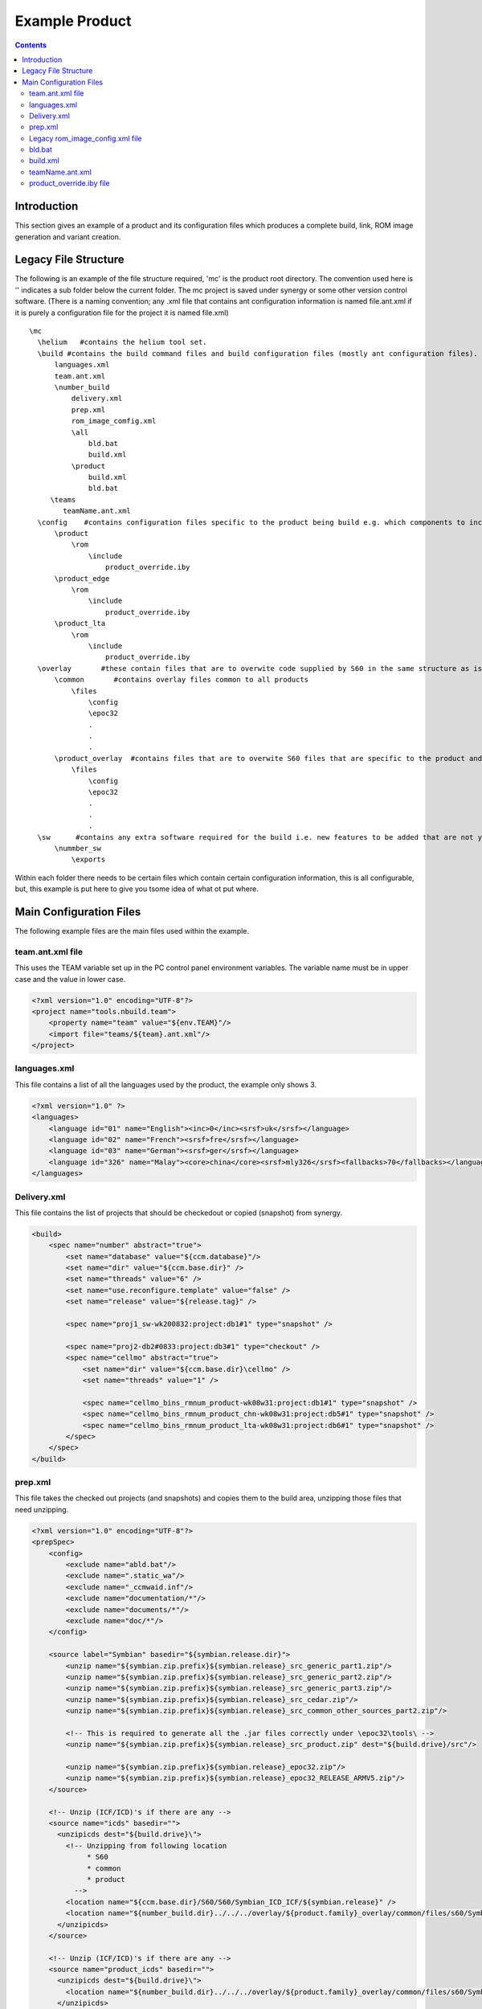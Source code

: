 .. index::
  module: Example Product

==================
Example Product
==================

.. contents::

Introduction
============

This section gives an example of a product and its configuration files which produces a complete build, link, ROM image generation and variant creation.


.. index::
  single: Example - File Structure
  
.. _product-example-label:

Legacy File Structure
=====================

The following is an example of the file structure required, 'mc' is the product root directory. The convention used here is '\' indicates a sub folder below the current folder. The mc project is saved under synergy or some other version control software. (There is a naming convention; any .xml file that contains ant configuration information is named file.ant.xml if it is purely a configuration file for the project it is named file.xml) ::

  \mc
    \helium   #contains the helium tool set.
    \build #contains the build command files and build configuration files (mostly ant configuration files).
        languages.xml
        team.ant.xml
        \number_build
            delivery.xml
            prep.xml
            rom_image_comfig.xml
            \all
                bld.bat
                build.xml
            \product
                build.xml
                bld.bat
       \teams
          teamName.ant.xml
    \config    #contains configuration files specific to the product being build e.g. which components to include.
        \product
            \rom
                \include
                    product_override.iby
        \product_edge
            \rom
                \include
                    product_override.iby
        \product_lta
            \rom
                \include
                    product_override.iby
    \overlay       #these contain files that are to overwite code supplied by S60 in the same structure as is saved in the S60 code under 2 different folders
        \common       #contains overlay files common to all products
            \files
                \config
                \epoc32
                .
                .
                .
        \product_overlay  #contains files that are to overwite S60 files that are specific to the product and not the others in the family of products.
            \files
                \config
                \epoc32
                .
                .
                .
    \sw      #contains any extra software required for the build i.e. new features to be added that are not yet in the main line code.
        \nummber_sw
            \exports
            

Within each folder there needs to be certain files which contain certain configuration information, this is all configurable, but, this example is put here to give you tsome idea of what ot put where.

.. index::
  single: Example - Main Configuration Files

Main Configuration Files
=========================            

The following example files are the main files used within the example.

.. index::
  single: Example - team.ant.xml file

team.ant.xml file
------------------

This uses the TEAM variable set up in the PC control panel environment variables. The variable name must be in upper case and the value in lower case.

.. code-block:: xml

  <?xml version="1.0" encoding="UTF-8"?>
  <project name="tools.nbuild.team">
      <property name="team" value="${env.TEAM}"/>
      <import file="teams/${team}.ant.xml"/>
  </project>

.. index::
  single: Example - languages.xml file

languages.xml
-------------

This file contains a list of all the languages used by the product, the example only shows 3.

.. code-block:: xml

  <?xml version="1.0" ?>
  <languages>
      <language id="01" name="English"><inc>0</inc><srsf>uk</srsf></language>
      <language id="02" name="French"><srsf>fre</srsf></language>
      <language id="03" name="German"><srsf>ger</srsf></language>
      <language id="326" name="Malay"><core>china</core><srsf>mly326</srsf><fallbacks>70</fallbacks></language>
  </languages>


.. index::
  single: Example - delivery.xml file

Delivery.xml
-------------

This file contains the list of projects that should be checkedout or copied (snapshot) from synergy.

.. code-block:: xml

  <build>
      <spec name="number" abstract="true">
          <set name="database" value="${ccm.database}"/>
          <set name="dir" value="${ccm.base.dir}" />
          <set name="threads" value="6" />
          <set name="use.reconfigure.template" value="false" />
          <set name="release" value="${release.tag}" />
          
          <spec name="proj1_sw-wk200832:project:db1#1" type="snapshot" />
  
          <spec name="proj2-db2#0833:project:db3#1" type="checkout" />
          <spec name="cellmo" abstract="true">
              <set name="dir" value="${ccm.base.dir}\cellmo" />
              <set name="threads" value="1" />
  
              <spec name="cellmo_bins_rmnum_product-wk08w31:project:db1#1" type="snapshot" />
              <spec name="cellmo_bins_rmnum_product_chn-wk08w31:project:db5#1" type="snapshot" />
              <spec name="cellmo_bins_rmnum_product_lta-wk08w31:project:db6#1" type="snapshot" />
          </spec>
      </spec>
  </build>
  

.. index::
  single: Example - prep.xml file

prep.xml
-----------

This file takes the checked out projects (and snapshots) and copies them to the build area, unzipping those files that need unzipping.

.. code-block:: xml

  <?xml version="1.0" encoding="UTF-8"?>
  <prepSpec>
      <config>
          <exclude name="abld.bat"/>
          <exclude name=".static_wa"/>
          <exclude name="_ccmwaid.inf"/>
          <exclude name="documentation/*"/>
          <exclude name="documents/*"/>
          <exclude name="doc/*"/>
      </config>
      
      <source label="Symbian" basedir="${symbian.release.dir}">
          <unzip name="${symbian.zip.prefix}${symbian.release}_src_generic_part1.zip"/>
          <unzip name="${symbian.zip.prefix}${symbian.release}_src_generic_part2.zip"/>
          <unzip name="${symbian.zip.prefix}${symbian.release}_src_generic_part3.zip"/>
          <unzip name="${symbian.zip.prefix}${symbian.release}_src_cedar.zip"/>
          <unzip name="${symbian.zip.prefix}${symbian.release}_src_common_other_sources_part2.zip"/>
  
          <!-- This is required to generate all the .jar files correctly under \epoc32\tools\ -->
          <unzip name="${symbian.zip.prefix}${symbian.release}_src_product.zip" dest="${build.drive}/src"/>
  
          <unzip name="${symbian.zip.prefix}${symbian.release}_epoc32.zip"/>
          <unzip name="${symbian.zip.prefix}${symbian.release}_epoc32_RELEASE_ARMV5.zip"/>
      </source>
  
      <!-- Unzip (ICF/ICD)'s if there are any -->
      <source name="icds" basedir="">
        <unzipicds dest="${build.drive}\">
          <!-- Unzipping from following location
               * S60
               * common
               * product
            -->
          <location name="${ccm.base.dir}/S60/S60/Symbian_ICD_ICF/${symbian.release}" />
          <location name="${number_build.dir}../../../overlay/${product.family}_overlay/common/files/s60/Symbian_ICD_ICF/${symbian.release}" />
        </unzipicds>
      </source>
  
      <!-- Unzip (ICF/ICD)'s if there are any -->
      <source name="product_icds" basedir="">
        <unzipicds dest="${build.drive}\">
          <location name="${number_build.dir}../../../overlay/${product.family}_overlay/common/files/s60/Symbian_ICD_ICF/product_ICF" />
        </unzipicds>
      </source>
  
      <!-- copying  s60 content -->
      <source label="S60" basedir="${ccm.base.dir}">
        <copy name="S60/s60"   dest="s60" />
      </source>
  
      <source label="IBUSAL51" basedir="${ccm.base.dir}/">
        <copy name="IBUSAL_RapidoYawe/IBUSAL_RapidoYawe"/>
      </source>
      
     <source label="component_SW" basedir="${ccm.base.dir}">
         <copy name="component_sw"         dest="component_sw"/>
     </source>
  
      <source label="CELLMO" basedir="${ccm.base.dir}">
         <unzip name="\cellmo\cellmo_bins_rm2num_product\cellmo_bins_rmnum_product\rmnum_product.zip" dest="${build.drive}\cellmo\${cellmo.imagename.product}"/> 
         <unzip name="\cellmo\cellmo_bins_rmnum_product_chn\cellmo_bins_rmnum_product_chn\rmnum_product_chn.zip" dest="${build.drive}\cellmo\${cellmo.imagename.product.edge}"/> 
         <unzip name="\cellmo\cellmo_bins_rmnum_product_lta\cellmo_bins_rmnum_product_lta\rmnum_product_lta.zip" dest="${build.drive}\cellmo\${cellmo.imagename.product.lta}"/> 
      </source>
      <source label="CELLMO_copy" basedir="${build.drive}\cellmo">
          <!-- product cellmo copy -->
          <copy name="${cellmo.imagename.product}\${dsp.imagename}.hex"  tofile="${build.drive}\epoc32\rom\config\PLATFORM\product\dsp.hex"/>
          <copy name="${cellmo.imagename.product}\nalo.axf"      tofile="${build.drive}\epoc32\rom\config\PLATFORM\product\nalo.axf"/>
          <copy name="${cellmo.imagename.product}\naloext.axf"    tofile="${build.drive}\epoc32\rom\config\PLATFORM\product\naloext.axf"/>
          <copy name="${cellmo.imagename.product}\3rd.bin"       tofile="${build.drive}\epoc32\rom\config\PLATFORM\product\3rd.bin"/>
          <copy name="${cellmo.imagename.product}\${cellmo.imagename.product}.out"  tofile="${build.drive}\epoc32\rom\config\PLATFORM\product\isa.out"/>
          <!-- product Edge cellmo copy -->
          <copy name="${cellmo.imagename.product.edge}\${dsp.imagename.edge}.hex"  tofile="${build.drive}\epoc32\rom\config\PLATFORM\product_edge\dsp.hex"/>
          <copy name="${cellmo.imagename.product.edge}\nalo.axf"      tofile="${build.drive}\epoc32\rom\config\PLATFORM\product_edge\nalo.axf"/>
          <copy name="${cellmo.imagename.product.edge}\naloext.axf"    tofile="${build.drive}\epoc32\rom\config\PLATFORM\product_edge\naloext.axf"/>
          <copy name="${cellmo.imagename.product.edge}\3rd.bin"       tofile="${build.drive}\epoc32\rom\config\PLATFORM\product_edge\3rd.bin"/>
          <copy name="${cellmo.imagename.product.edge}\${cellmo.imagename.product.edge}.out"  tofile="${build.drive}\epoc32\rom\config\PLATFORM\product_edge\isa.out"/>
          <!--
      </source>
      <source name="patches" basedir="">
        <unzipicds dest="${build.drive}\">
          <location name="${patch.zip.dir}" />
          <include name="*" />
        </unzipicds>
      </source>
      
  </prepSpec>
  

.. index::
  single: Example - rom_image_config.xml file

Legacy rom_image_config.xml file
--------------------------------

This file contains all the information necessary to create the rom image, i.e. what variants are to be created and which libraries are to go in each variant.

.. code-block:: xml

  <?xml version="1.0" encoding="UTF-8"?>
  <build xmlns:xi="http://www.w3.org/2003/XInclude">
      <spec name="mc" abstract="true">
          <set name="ui.platform" value="mcnumber"/>
          <set name="zips.loc.dir" value="${zips.loc.dir}" />
          <set name="languages.xml.location" value="${localisation.language.file}" />
          <set name="variation.dir" value="${build.drive}\mc\config\number_config\product\variation" />
          <set name="rombuild.config.file" value="${rombuild.config.file.parsed}" />
          <set name="version.product.name" value="N78"/>
          <set name="imaker.languagepack.automation" value="0"/>
          <set name="enable.romsymbol" value="1"/>
          <set name="today" value="$(TODAY)"/>
          <set name="languagepack.id" value="000"/> <!-- language pack id is 000 in case of EE. -->
          <set name="customer.id" value="000"/> <!-- customer id is 000 in case of EE. -->
          <set name="uda.id" value="000" />
          <set name="massmemory.id" value="000" />
          <set name="memorycard.id" value="000" />
          <set name="customer.revision" value="1"/>
          <set name="uda.revision" value="1"/>
          <set name="massmemory.revision" value="1" />
          <set name="memorycard.revision" value="1" />
      
    <!-- This property can be overriden by variant team -->
          <set name="rommake.flags.vt" value=""/>
          <set name="rommake.flags" value="-es60ibymacros -DXTI_TRACES -DNO_PLATSEC ${rommake.flags.vt}"/>
          <set name="version.bandvariant" value="0"/>
          <set name="version.pd.milestone" value="${major.version}"/>
          <set name="version.pr" value="${pr}"/>
          <set name="version.m.step" value="${m.step}"/>
          <set name="version.bandvariant" value="0"/>
          <set name="version.rimcycle" value="${minor.version}"/>
  
          <set name="image.version.name" value="${version.pr}.${build.number}${fota.a.build}" />
          <set name="rombuild.id" value="${rommake.product.type}_${image.version.name}"/>
  
          <set name="rom.output.dir" value="${build.output.dir}"/>
          <set name="image.type" value="prd,rnd"/>
          <set name="customer.type" value="vanilla"/>
          <set name="uda.type" value="vanilla"/>
          <set name="image.master.iby" value="\epoc32\rom\master.oby"/>
          <set name="image.variant.iby" value="\epoc32\rom\number_variant_imaker.oby"/>
          <set name="include.rnd.oby" value="$(if $(subst rnd,,$(TYPE)),0,1)" /> <!-- include rnd applications only in rnd images -->
          <set name="image.override.iby" value="\epoc32\rom\override.oby"/>
          <set name="version.copyright" value="(C) Nokia"/>
          <set name="build.drive" value="${build.drive}"/>
          <set name="customer.image.version.name" value="${image.version.name}" />
          <set name="uda.image.version.name" value="${image.version.name}" />
          <set name="massmemory.image.version.name" value="${image.version.name}" />
          <set name="memorycard.image.version.name" value="${image.version.name}" />
      
  
          <!-- Template full outputdir  (used by iMaker for ROM generation) -->
          <set name="flash.output.dir" value="${rom.output.dir}/development_flash_images/engineering_english/${image.type}"/>
          <set name="core.output.dir" value="${rom.output.dir}/${core.image.path}"/>
          <set name="languagepack.output.dir" value="${rom.output.dir}/${languagepack.image.path}"/>
          <set name="customer.output.dir" value="${rom.output.dir}/${customer.image.path}"/>
          <set name="uda.output.dir" value="${rom.output.dir}${uda.image.path}"/>
          <set name="eraseuda.output.dir" value="${rom.output.dir}"/>
          <set name="flash.config.publish.dir" value="${build.output.dir}/${flash.config.path}"/> 
          
          <!-- Template relative paths  -->
          <set name="core.image.path" value="release_flash_images/${image.type}/core" />
          <set name="languagepack.image.path" value="release_flash_images/${image.type}/language/${description}_${languagepack.id}" />
          <set name="customer.image.path" value="release_flash_images/${image.type}/customer/${customer.type}/${description}_${customer.id}" />
          <set name="uda.image.path" value="release_flash_images/${image.type}/uda/${uda.type}/${description}_${uda.id}" />
          <set name="memorycard.image.path" value="release_flash_images/memorycard/${description}_${memorycard.id}" />
          <set name="massmemory.image.path" value="release_flash_images/massmemory/${description}_${massmemory.id}" />
          <set name="flash.config.path" value="${customer.image.path}" />
  
          <!-- Template names  -->
          <set name="flash.image.name" value="${rombuild.id}_${image.type}_${flash.id}"/>    
          <set name="eraseuda.image.name" value="${rombuild.id}_${build.version}"/>    
          <set name="empty.eraseuda.image.name" value="${rombuild.id}_${build.version}_empty"/>    
          <set name="core.image.name" value="${rombuild.id}_${image.type}"/>
          <set name="languagepack.image.name" value="${rombuild.id}_${languagepack.id}_${image.type}"/>
          <set name="customer.image.name" value="${rommake.product.type}_${customer.image.version.name}_${customer.id}.${customer.revision}_${image.type}"/>
          <set name="uda.image.name" value="${rommake.product.type}_${uda.image.version.name}_${uda.id}.${uda.revision}_${image.type}"/>
          <set name="memorycard.image.name" value="${rommake.product.type}_${memorycard.image.version.name}_${memorycard.id}.${memorycard.revision}"/>
          <set name="massmemory.image.name" value="${rommake.product.type}_${massmemory.image.version.name}_${massmemory.id}.${massmemory.revision}"/>
          <set name="flash.config.name" value="${languagepack.image.name}_${customer.image.version.name}.${customer.id}.${customer.revision}_${image.type}_${uda.image.version.name}.${uda.id}.${uda.revision}_${image.type}_${massmemory.id}.${massmemory.revision}_${memorycard.id}.${memorycard.revision}.config.xml"/>
          
  
          <!-- fwid generation -->
          <set name="rofs1.fwid.id" value="core"/>
          <set name="rofs2.fwid.id" value="language"/>
          <set name="rofs3.fwid.id" value="customer"/>
          <set name="rofs1.fwid.version" value="${version.product.type}_${core.version.info}"/>
          <set name="rofs2.fwid.version" value="${rofs2.version.info}"/>
          <set name="rofs3.fwid.version" value="${rofs3.version.info}"/>
          <set name="fota.fwid" value="${rofs1.fwid.version} ${rofs2.fwid.version} ${rofs3.fwid.version}"/>
  
  
          <!-- Core version string format-->
          <set name="core.template" value="${core.version.info}\\n${today}\\n${version.product.type}\\n(C)Nokia"/>
          <set name="languagepack.template" value="${rofs2.version.info}\\n${today}\\n${version.product.type}" />
          <set name="variant.template" value="${languagepack.template}" /> <!-- Backward compatibility -->
          <set name="customer.template" value="${rofs3.version.info}\\\n${today}"/>
          <set name="model.template" value="${version.copyright} ${version.product.name}"/>
          <set name="uda.template" value="${pr}.${version.bandvariant}.${build.number}\\n${today}\\n${product.type}\\n${copyright} ${version.product.name} (${uda.id})"/>
  
          <!-- default localisation settings -->
          <set name="variation" value="western"/>
          <set name="languagepack.revision" value="1"/>
          <set name="description" value=""/>
  
          <!-- Do not build target in parallel by default -->
          <set name="build.parallel" value="false" />
  
          <!-- templates to generate the makefiles -->
          <set name="output.makefile.filename" value="${rombuild.makefile.name}"/>
          <set name="main.makefile.template" value="${build.drive}\mc\config\number_config\rombuild\main.mk"/>
          <set name="flash.makefile.template" value="${build.drive}\mc\config\number_config\rombuild\flash.mk"/>
          <set name="core.makefile.template" value="${build.drive}\mc\config\number_config\rombuild\core.mk"/>
          <set name="languagepack.makefile.template" value="${build.drive}\mc\config\number_config\rombuild\languagepack.mk"/>
          <set name="customer.makefile.template" value="${build.drive}\mc\config\number_config\rombuild\customer.mk"/>
          <set name="uda.makefile.template" value="${build.drive}\mc\config\number_config\rombuild\uda.mk"/>
          <set name="eraseuda.makefile.template" value="${build.drive}\mc\config\number_config\rombuild\eraseuda.mk"/>
          <set name="flash.config.template" value="${build.drive}\mc\config\number_config\rombuild\template.config.xml"/>
          <set name="flash.config.makefile.template" value="${build.drive}\mc\config\number_config\rombuild\flash_config.mk"/>
          <set name="makeupct_core.makefile.template" value="..\..\mc\config\number_config\rombuild\makeupct_core.mk"/>
          
          <spec name="product" abstract="true">
      
              <set name="config.name" value="product"/>
              <set name="version.bandvariant" value="0"/>
  
              <set name="rommake.hwid" value="num1"/>
              <set name="version.product.type" value="RM-num"/>
              <set name="rommake.product.name" value="product"/>
              <set name="rommake.product.type" value="RM-num"/>
  
              <spec name="ee_group" abstract="true">
                  <set name="image.type" value="rnd,prd"/>
                  <set name="variant.txt.path" value="\epoc32\data\z\resource\versions\langsw.${config.name}.txt"/>
                  <set name="image.type.version" value="EE$(if $(subst rnd,,$(TYPE)),,RD)" /> <!-- EE for Prd, EERD for R&D -->               
  
                  <!-- GUI images -->
                  <spec name="ee_roms" abstract="true">
                      <set name="build.parallel" value="true" />
                      <set name="flash.image.name" value="${rombuild.id}_${image.type}"/>                  
                      
                      <spec name="ee_rnd" abstract="true">
                          <set name="image.type" value="rnd"/>
                          
                          <spec type="flash">                            
                              <set name="flash.id" value="ui" />
                              <set name="use.foti" value="0"/>
                              <set name="use.fota" value="0"/>                       
                          </spec>                    
                          
                          <spec type="eraseuda"/>
                      </spec>
  
                      <spec name="ee_prd" abstract="true">
                          <set name="image.type" value="prd"/>
                          
                          <spec type="flash">                            
                              <set name="flash.id" value="ui" />
                              <set name="use.foti" value="1"/>
                              <set name="use.fota" value="1"/>                       
                          </spec>                                        
                          
                          <spec type="eraseuda"/>
                      </spec>
                  </spec>
      
                  <spec name="subcon_roms" abstract="true">
                      <set name="build.parallel" value="true" />
                      <set name="image.type" value="subcon"/>
                      
                      <spec type="flash">
                          <set name="flash.id" value="ui" />
                      </spec>
      
                      <spec type="eraseuda"/>
                  </spec>
      
      
                  <spec name="traces" abstract="true">
                      <set name="build.parallel" value="false" />
                      <set name="flash.output.dir" value="${rom.output.dir}/${rommake.product.name}/${flash.id}_traces"/>    
                          
          
                      <spec type="flash">
                          <set name="flash.id" value="wakeup_trace" />
                          <set name="image.type" value="rnd"/>
                          <set name="mytraces.binaries" value="
                              SysStartlib1.exe" />
                      </spec>
          
                      <spec type="flash">
                          <set name="flash.id" value="telephony" />
                          <set name="image.type" value="rnd"/>
                          <set name="mytraces.binaries" value="
                              telephontlib1.LIB"/>
                      </spec>
          
                      <spec type="flash">
                          <set name="flash.id" value="audio" />
                          <set name="image.type" value="rnd"/>
                          <set name="mytraces.binaries" value="
                              audiolibrary1.dll,
                              audiolibrary2.dll"/>
                      </spec>
          
                      <spec type="flash">
                          <set name="flash.id" value="videotelephony" />
                          <set name="image.type" value="rnd"/>
                          <set name="mytraces.binaries" value="
                              videolibrary1.dll,
                              videolibrary2.dll"/>
                      </spec>
          
                      <spec type="flash">
                          <set name="flash.id" value="mms" />
                          <set name="image.type" value="rnd"/>
                          <set name="mytraces.binaries" value="
                              mmslib1.dll,
                              mmslib2.dll"/>
                      </spec>
          
                      <spec type="flash">
                          <set name="flash.id" value="sms" />
                          <set name="image.type" value="rnd"/>
                          <set name="mytraces.binaries" value="
                              smsslib1.dll"/>
                      </spec>
          
      
                  </spec>
              </spec>
          
              <!-- Language pack and Variant -->
              <spec name="variants" abstract="true">
                  <set name="build.parallel" value="false" />        
                  <!-- core -->
                  <spec type="core">
                      <set name="core.id" value="000" />
                      <spec type="makeupct_core" />
                  </spec>
           
                  <!-- western group -->
                  <spec name="western" abstract="true">
                      <set name="build.parallel" value="true" />
                      <spec type="languagepack">
                          <set name="languagepack.id" value="001" />
                          <set name="default" value="01"/>
                          <set name="languages" value="01,02,03,05,04,13"/>
                          <set name="description" value="EURO1"/>
                          <set name="variation" value="western"/>
                      </spec> 
                      <spec type="languagepack">
                          <set name="languagepack.id" value="002"/>
                          <set name="default" value="01"/>
                          <set name="languages" value="01,02,03,14,05,18"/>
                          <set name="description" value="EURO2"/>
                      </spec>
                      <spec type="languagepack">
                          <set name="languagepack.id" value="003"/>
                          <set name="default" value="01"/>
                          <set name="languages" value="01,09,06,08,15,07"/>
                          <set name="description" value="SCANDINAVIA"/>
                      </spec>
     
           
                  <!-- china group -->
                  <spec  name="china" abstract="true">
                      <set name="build.parallel" value="true" />
                      <set name="variation" value="china" />
                      <spec type="languagepack">
                          <set name="languagepack.id" value="011"/>
                          <set name="default" value="29"/>
                          <set name="languages" value="29,157"/>
                          <set name="description" value="CHINESE_TAIWAN"/>
                      </spec>
                  </spec>
              
                  <!-- japan group -->
                  <spec  name="japan" abstract="true">
                      <set name="build.parallel" value="true" />
                      <set name="variation" value="japan" />
                      <spec  type="languagepack">
                          <set name="languagepack.id" value="014"/>
                          <set name="default" value="160"/>
                          <set name="languages" value="160,32"/>
                          <set name="description" value="JAPAN"/>
                      </spec>
                  </spec>
              </spec>
          </spec>
  
          <!--
            product edge configuration
          -->
          <spec name="product_edge" abstract="true">
              <set name="config.name" value="product_edge"/>
              <set name="variation.dir" value="${build.drive}\mc\config\number_config\product_edge\variation" />
              <set name="version.bandvariant" value="1"/>
              <set name="zips.loc.dir" value="${zips.loc.dir}" />
              <set name="variation" value="western"/>
              <set name="config.name" value="product_edge"/>
              <set name="rommake.product.name" value="product_edge"/>
              <set name="version.product.type" value="RM-num"/>
              <set name="rommake.product.type" value="RM-num"/>
        
              <set name="rommake.hwid" value="2100"/>
  
              <spec type="TemplateBuilder">
                  <set name="template.build.id" value="${pr}.${build.number}" />
                  <set name="template.file" value="${build.drive}\config\s60_32_config\number_config\number_product_edge_config\config\data\CenrepVar_productedge\data\VariantData_productedge_template.xml" />
                  <set name="output.file" value="${build.drive}\config\s60_32_config\number_config\number_product_edge_config\config\data\CenrepVar_productedge\data\VariantData_productedge.xml" />
              </spec>
  
              <spec name="ee_group" abstract="true">
                  <set name="image.type" value="rnd,prd"/>
                  <set name="variant.txt.path" value="\epoc32\data\z\resource\versions\langsw.${config.name}.txt"/>
                  <set name="image.type.version" value="EE$(if $(subst rnd,,$(TYPE)),,RD)" /> <!-- EE for Prd, EERD for R&D -->
                  
  
                  <!-- GUI images -->
                  <spec name="ee_roms" abstract="true">
                      <set name="build.parallel" value="true" />   
                      <set name="flash.image.name" value="${rombuild.id}_${image.type}"/>               
                      
                      <spec name="ee_rnd" abstract="true">
                          <set name="image.type" value="rnd"/>
                          
                          <spec type="flash">                            
                              <set name="flash.id" value="ui" />
                              <set name="use.foti" value="0"/>
                              <set name="use.fota" value="0"/>                       
                          </spec>                    
                          
                          <spec type="eraseuda"/>
                      </spec>
  
                      <spec name="ee_prd" abstract="true">
                          <set name="image.type" value="prd"/>
                          
                          <spec type="flash">                            
                              <set name="flash.id" value="ui" />
                              <set name="use.foti" value="1"/>
                              <set name="use.fota" value="1"/>                       
                          </spec>                                        
                          
                          <spec type="eraseuda"/>
                      </spec>
                  </spec>
      
                  <spec name="subcon_roms" abstract="true">
                      <set name="build.parallel" value="true" />
                      <set name="image.type" value="subcon"/>
                      
                      <spec type="flash">
                          <set name="flash.id" value="ui" />
                      </spec>
      
                      <spec type="eraseuda"/>
                  </spec>
      
      
                  <spec name="traces" abstract="true">
                      <set name="build.parallel" value="false" />
                      <set name="flash.output.dir" value="${rom.output.dir}/${rommake.product.name}/${flash.id}_traces"/>    
                          
          
                      <spec type="flash">
                          <set name="flash.id" value="wakeup_trace" />
                          <set name="image.type" value="rnd"/>
                          <set name="mytraces.binaries" value="
                              SysStartlib1.exe" />
                      </spec>
          
                      <spec type="flash">
                          <set name="flash.id" value="telephony" />
                          <set name="image.type" value="rnd"/>
                          <set name="mytraces.binaries" value="
                              telephonylib1.LIB"/>
                      </spec>
          
                      <spec type="flash">
                          <set name="flash.id" value="audio" />
                          <set name="image.type" value="rnd"/>
                          <set name="mytraces.binaries" value="
                              audiolib1.dll"/>
                      </spec>
          
                      <spec type="flash">
                          <set name="flash.id" value="videotelephony" />
                          <set name="image.type" value="rnd"/>
                          <set name="mytraces.binaries" value="
                              videolib1.dll"/>
                      </spec>
          
                  </spec>
              </spec>
  
              <spec name="variants" abstract="true">
                  <set name="variation" value="china"/>
                  <set name="build.parallel" value="false" />      
                  <!-- core -->
                  <spec type="core">
                      <set name="core.id" value="000" />
                      <set name="image.type" value="rnd,prd"/>
                      <spec type="makeupct_core" />
                  </spec>
  
                  <!-- customer -->
                  <spec  type="customer">
                      <set name="customer.id" value="053"/>
                      <set name="customer.revision" value="1"/>
                      <set name="description" value="edge_customer_variant"/>
                  </spec>
  
                  <spec type="languagepack">
                      <set name="languagepack.id" value="020"/>
                      <set name="default" value="31"/>
                      <set name="languages" value="159,31"/>
                      <set name="description" value="CHINAPRC_NoFMTX"/>
                  </spec>
      <xi:include href="${product_edge.variant.config}"/>
  
              </spec>
          </spec>
    
      
          </spec>    
      </spec>
  </build>


.. index::
  single: Example - bld.bat

bld.bat
--------------------

This file is the one called when you start helium and it simply calls the hlm.bat file in the helium directory. ::

  @echo off
  
  if not defined HELIUM_HOME set HELIUM_HOME=%~dp0..\..\..\helium
  
  %HELIUM_HOME%\hlm.bat %*


.. index::
  single: Example - build.xml

build.xml
--------------------

This file contains all the initial product specific configuration required  by helium.

.. code-block:: xml

  <?xml version="1.0" encoding="UTF-8"?>
  <project>
      <property environment="env"/>                                         #the PC property 'ENVIRONMENT' is replaced with 'env'
      <import file="../../team.ant.xml"/>                                   #where to get the config file containing the team specific information.
      
      <property name="product.list" value="product,product_edge,product_lta"/> #the list of products to be built
      <!-- build.number should be defined as a commandline parameter -->
      <property name="major.version" value="14"/>                           #release version
      <property name="minor.version" value="PR14"/>
      <property name="pr" value="14" />
      <property name="m.step" value="3" />
          
      <property name="armv5.only" value="1" />                              #only build for armv5
      <property name="build.version" value="${pr}.${build.number}" />       #create the build version
      
      <property name="local.free.space" value="102400" />
  
      #these are the configuration files specific to each variant
      <property name="product.variant.config" location="${build.drive}/build/family_build/dummy_variant_config.xml" />
      <property name="product_edge.variant.config" location="${build.drive}/build/family_build/dummy_variant_config.xml" />
      <property name="product_lta.variant.config" location="${build.drive}/build/family_build/dummy_variant_config.xml" />
  
      <property name="build.errors.limit" value="-1" />
      <property name="flash.config.enabled" value="enabled" />
      
       <!-- -->
      <import file="../family_build.ant.xml"/>                 #include the family product config file

      <path id="system.definition.files">                       #locations of various system configuration files.
          <pathelement path="${build.drive}/build/family_build/family_System_Definition.xml"/>
          <pathelement path="${build.drive}/build/family_build/family_SDF_loc.xml"/>
          <pathelement path="${build.drive}/build/ibusal_51_build/IBUSAL51_System_Definition.xml" />
          <fileset dir="${build.drive}/s60/tools/build_platforms/build/data" includes="S60_System*.xml"/>
          <pathelement path="${build.drive}/build/family_build/product/product_System_Definition.xml" />
          <pathelement path="${build.drive}/MULTIMEDIA_SW/ME_SCD_DESW/ME_SCD_DESW/sysdef/System_Definition_product.xml" />
      </path>
  
  </project>
  

.. index::
  single: Example - teamName.ant.xml

teamName.ant.xml
--------------------

This file contains all the configuration required by a particular team, it lists where the servers are and the locations of synergy variables, GRACE variables etc.:

.. code-block:: xml

  <?xml version="1.0" encoding="UTF-8"?>
  <project name="teamName">
      <property name="publish.root.dir" value="\\faba\df\r1120\NT\Build_and_Release\temp"/>
      <property name="prep.root.dir" value="E:/${user.name}/BuildArea"/>
      <property name="build.drive" value="z:"/>
      
      
      <!-- Synergy configuration -->
      <property name="ccm.database" value="fa1ffamily" />
      <property name="ccm.database.path" value="/nokia/fa/grps/dbs/${ccm.database}" />
      <property name="ccm.engine.host" value="faweh.erp.company.com" />
          <!-- used to set ccm.base.dir -->
      <property name="ccm.home.dir" location="E:/${user.name}/ccm_wa/${ccm.database}" />
      
      
      <!-- Root path for all Synergy work areas. -->    
      <property name="nss.zip.dir" value="\\faba\df\r1120\NT\Build_and_Release\GRACE\MC\NSS" />
      <property name="symbian.root.dir" value="\\faba\df\r1120\NT\Build_and_Release\GRACE\MC\SOS"/>
      <property name="s60.root.dir" value="\\faba\df\r1120\NT\Build_and_Release\GRACE\MC\S60"/>
      <property name="cellmo.root.dir" value="\\faba\df\r1120\NT\Build_and_Release\GRACE\MC\Cellmo\product"/>
      <property name="error.email.to.list" value="${env.EMAIL}"/> <!-- BM should set it throught environment -->
      <property name="ec.cluster.manager" value="fa001"/>
      <property name="ec.build.class" value="ISISBR"/>
      <property name="work.area.temp.dir" location="\\vcer02\prj2\Juno\SWBuilds\WorkAreaCopyCache"/>
          <!-- Grace releasing configuration -->
      <property name="release.grace.configurationfile" value="./grace_upload_configuration.ant.xml" />
      
      <property name="release.dir.root" value="\\faba\df\r1120\NT\Build_and_Release\family_Off-Cycle\Increment_Releases" />
      
      <!-- FOTA -->
      <property name="fota.publish.root.dir" value="${publish.root.dir}"/>
      <property name="fota.unix.publish.root.dir" value="/nokia/fa/grps/r1120/NT/Build_and_Release/temp"/>
      <property name="fota.upct.server.address" value="farem02" />
  
      <!-- Grace settings -->
      <property name="release.grace.server" value="fam01.europe.company.com" />
      <property name="release.grace.service" value="ISIS" />
      <property name="release.grace.product" value="${product.family}" />
      <property name="release.grace.sambaserver" value="\\fa01.europe.company.com\GRACE" />
      
      <!-- Mail settings -->
      <property name="release.grace.mail.host" value="ca01.noe.company.com" />
      <property name="release.grace.mail.port" value="25" />
      <property name="release.grace.mail.from" value="email address of person to email" />
      <property name="release.grace.mail.to" value="email address" />
      <property name="release.grace.mail.replyto" value="${release.grace.mail.to}" />
      <property name="release.grace.mail.subject" value="Grace upload for ${release.grace.product} ${rel_label} completed" />
      <property name="release.grace.mail.message" value="Grace upload for ${release.grace.product} ${rel_label} completed SUCCESFULLY." />
      
      <property name="build.completed.mail.to" value="M-MC-MCSS-INTEGRATION-PLATFORM DG" />
      <property name="build.completed.mail.subject" value="NIGHTLY BUILD ${build.id} at ${env.COMPUTERNAME} has been completed" />
      <property name="build.completed.message" 
        value="This is an automated e-mail, reply to address: ${release.grace.mail.from}${line.separator}${line.separator}
        ${product.name} NIGHTLY BUILD ${build.id} on ${env.COMPUTERNAME}${line.separator}
        ================================================================================${line.separator}
        NB has been completed at ${time.completed}${line.separator}
        Build area at \\${env.COMPUTERNAME}\Build_D$\BA\${build.id}${line.separator}
        Server: ${env.COMPUTERNAME}${line.separator}
        ${line.separator}
        Engineering english build files created${line.separator}
        "
      />
  </project>
 
 
.. index::
  single: Example - product_override.iby file

product_override.iby file
------------------------------
 
 This file contains details of files that will be used to create the ROM image. ::
 
 
  //FMTX stuff (to prevent from showing the missing file as there is already InternalHWRMFmTxPolicy.ini file in rom)
  data-override=empty private\101f7a02\HWRMFmTxPolicy.ini
  
  // Variating ActiveIdle theme
  
  #ifdef ACTIVEIDLE_VARIANT
  #ifndef __NO_FMTX_IN_ROM
  data-override=concat3(ZPRIVATE\10207254\themes\271012080\270513751\271063149\1.0\AI.,ACTIVEIDLE_VARIANT,.o0000)           PRIVATE\10207254\themes\271012080\270513751\271063149\1.0\AI.o0000
  data-override=concat3(ZPRIVATE\10207254\themes\271012080\270513751\271063147\1.0\CI.,ACTIVEIDLE_VARIANT,.o0000)           PRIVATE\10207254\themes\271012080\270513751\271063147\1.0\CI.o0000
  ROM_IMAGE[2] data-override=concat3(ZPRIVATE\10207254\themes\271012080\270513751\271063149\1.0\AI.,ACTIVEIDLE_VARIANT,.o0001)                                 PRIVATE\10207254\themes\271012080\270513751\271063149\1.0\AI.o0001
  ROM_IMAGE[2] data-override=concat3(ZPRIVATE\10207254\themes\271012080\270513751\271063147\1.0\CI.,ACTIVEIDLE_VARIANT,.o0001)                                 PRIVATE\10207254\themes\271012080\270513751\271063147\1.0\CI.o0001
  #endif // __NO_FMTX_IN_ROM
  #endif // ACTIVEIDLE_VARIANT
  
  // Variantion ends
  
  
  // Product customisation
  #include <commontsy.var>
  #ifdef PRODUCT_CUSTOMISATION_VAR
  define __PRODUCT_CUSTOMISATION_VAR__ PRODUCT_CUSTOMISATION_VAR
  file-override=ABI_DIR\BUILD_DIR\COMMONTSY.__PRODUCT_CUSTOMISATION_VAR__.DLL    Sys\Bin\COMMONTSY.DLL
  #endif
  
  
  ROM_IMAGE[2] {
  #ifdef LPID
  #ifdef product
  data-override=concat3(\epoc32\data\Z\Resource\bootdata\languages.product.,LPID,.txt)   "resource\Bootdata\languages.txt"
  data-override=concat3(\epoc32\data\Z\Resource\versions\lang.product.,LPID,.txt)   "resource\versions\lang.txt"
  #endif
  #ifdef product_EDGE
  data-override=concat3(\epoc32\data\Z\Resource\bootdata\languages.product_edge.,LPID,.txt)   "resource\Bootdata\languages.txt"
  data-override=concat3(\epoc32\data\Z\Resource\versions\lang.product_edge.,LPID,.txt)   "resource\versions\lang.txt"
  #endif
  #ifdef product_LTA
  data-override=concat3(\epoc32\data\Z\Resource\bootdata\languages.product_lta.,LPID,.txt)   "resource\Bootdata\languages.txt"
  data-override=concat3(\epoc32\data\Z\Resource\versions\lang.product_lta.,LPID,.txt)   "resource\versions\lang.txt"
  #endif
  #endif // LPID 
  }
 